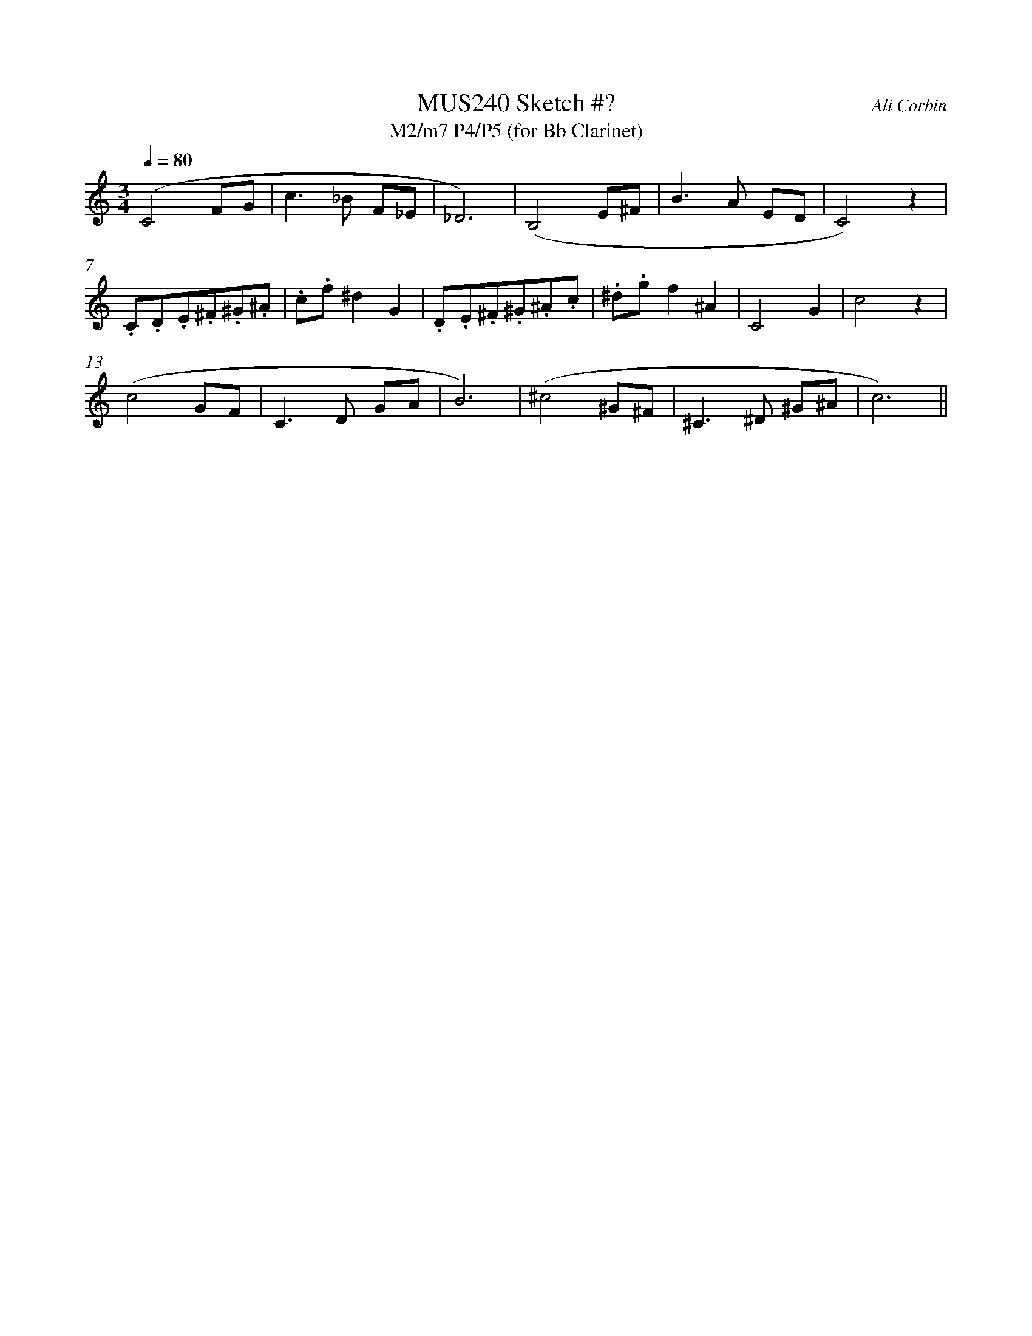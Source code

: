 %%abc-version 2.1
%%titletrim true
%%titleformat A-1 T C1, Z-1, S-1
%%%%writefields QP 0
%%measurenb 0


X:1
T:MUS240 Sketch #?
T:M2/m7 P4/P5 (for Bb Clarinet)
C:Ali Corbin
M:3/4
L:1/4
Q:1/4=80
%%MIDI program 71 % Clarinet
K:C clef=treble %%%transpose=-2
(C2 F/G/|c>_B F/_E/|_D3)|(B,2 E/^F/ | B>A   E/D/ |C2) z|
.C/.D/.E/.^F/.^G/.^A/| .c/.f/^dG|.D/.E/.^F/.^G/.^A/.c/|.^d/.g/f^A|C2G|c2 z|
(c2 G/F/|C>D  G/A/ | B3)|(^c2  ^G/^F/|^C>^D ^G/^A/|c3)||